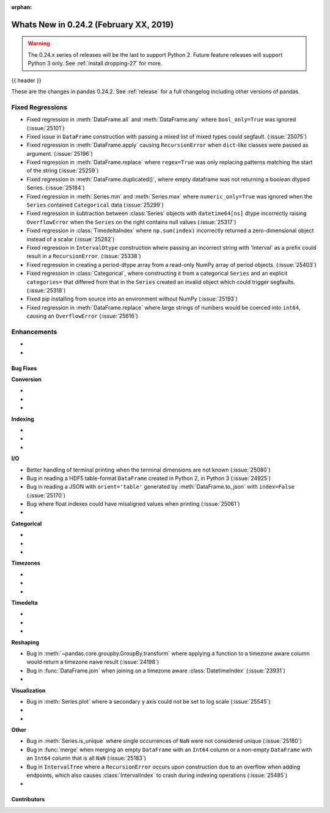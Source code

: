 :orphan:

.. _whatsnew_0242:

Whats New in 0.24.2 (February XX, 2019)
---------------------------------------

.. warning::

   The 0.24.x series of releases will be the last to support Python 2. Future feature
   releases will support Python 3 only. See :ref:`install.dropping-27` for more.

{{ header }}

These are the changes in pandas 0.24.2. See :ref:`release` for a full changelog
including other versions of pandas.

.. _whatsnew_0242.regressions:

Fixed Regressions
^^^^^^^^^^^^^^^^^

- Fixed regression in :meth:`DataFrame.all` and :meth:`DataFrame.any` where ``bool_only=True`` was ignored (:issue:`25101`)
- Fixed issue in ``DataFrame`` construction with passing a mixed list of mixed types could segfault. (:issue:`25075`)
- Fixed regression in :meth:`DataFrame.apply` causing ``RecursionError`` when ``dict``-like classes were passed as argument. (:issue:`25196`)
- Fixed regression in :meth:`DataFrame.replace` where ``regex=True`` was only replacing patterns matching the start of the string (:issue:`25259`)
- Fixed regression in :meth:`DataFrame.duplicated()`, where empty dataframe was not returning a boolean dtyped Series. (:issue:`25184`)
- Fixed regression in :meth:`Series.min` and :meth:`Series.max` where ``numeric_only=True`` was ignored when the ``Series`` contained ``Categorical`` data (:issue:`25299`)
- Fixed regression in subtraction between :class:`Series` objects with ``datetime64[ns]`` dtype incorrectly raising ``OverflowError`` when the ``Series`` on the right contains null values (:issue:`25317`)
- Fixed regression in :class:`TimedeltaIndex` where ``np.sum(index)`` incorrectly returned a zero-dimensional object instead of a scalar (:issue:`25282`)
- Fixed regression in ``IntervalDtype`` construction where passing an incorrect string with 'Interval' as a prefix could result in a ``RecursionError``. (:issue:`25338`)
- Fixed regression in creating a period-dtype array from a read-only NumPy array of period objects. (:issue:`25403`)
- Fixed regression in :class:`Categorical`, where constructing it from a categorical ``Series`` and an explicit ``categories=`` that differed from that in the ``Series`` created an invalid object which could trigger segfaults. (:issue:`25318`)
- Fixed pip installing from source into an environment without NumPy (:issue:`25193`)
- Fixed regression in :meth:`DataFrame.replace` where large strings of numbers would be coerced into ``int64``, causing an ``OverflowError`` (:issue:`25616`)

.. _whatsnew_0242.enhancements:

Enhancements
^^^^^^^^^^^^

-
-

.. _whatsnew_0242.bug_fixes:

Bug Fixes
~~~~~~~~~

**Conversion**

-
-
-

**Indexing**

-
-
-

**I/O**

- Better handling of terminal printing when the terminal dimensions are not known (:issue:`25080`)
- Bug in reading a HDF5 table-format ``DataFrame`` created in Python 2, in Python 3 (:issue:`24925`)
- Bug in reading a JSON with ``orient='table'`` generated by :meth:`DataFrame.to_json` with ``index=False`` (:issue:`25170`)
- Bug where float indexes could have misaligned values when printing (:issue:`25061`)
-

**Categorical**

-
-
-

**Timezones**

-
-
-

**Timedelta**

-
-
-

**Reshaping**

- Bug in :meth:`~pandas.core.groupby.GroupBy.transform` where applying a function to a timezone aware column would return a timezone naive result (:issue:`24198`)
- Bug in :func:`DataFrame.join` when joining on a timezone aware :class:`DatetimeIndex` (:issue:`23931`)
-

**Visualization**

- Bug in :meth:`Series.plot` where a secondary y axis could not be set to log scale (:issue:`25545`)
-
-

**Other**

- Bug in :meth:`Series.is_unique` where single occurrences of ``NaN`` were not considered unique (:issue:`25180`)
- Bug in :func:`merge` when merging an empty ``DataFrame`` with an ``Int64`` column or a non-empty ``DataFrame`` with an ``Int64`` column that is all ``NaN`` (:issue:`25183`)
- Bug in ``IntervalTree`` where a ``RecursionError`` occurs upon construction due to an overflow when adding endpoints, which also causes :class:`IntervalIndex` to crash during indexing operations (:issue:`25485`)
-

.. _whatsnew_0242.contributors:

Contributors
~~~~~~~~~~~~

.. contributors:: v0.24.1..v0.24.2
